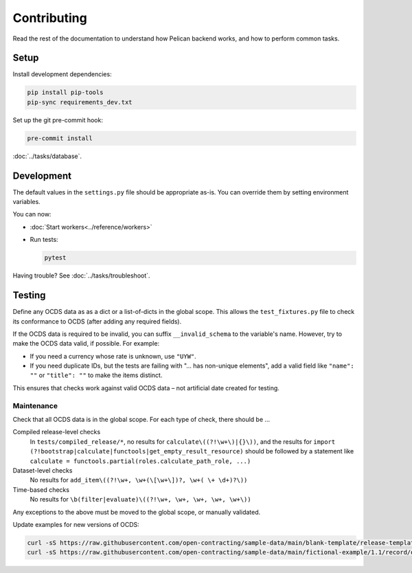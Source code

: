 Contributing
============

Read the rest of the documentation to understand how Pelican backend works, and how to perform common tasks.

Setup
-----

Install development dependencies:

.. code-block:: bash

   pip install pip-tools
   pip-sync requirements_dev.txt

Set up the git pre-commit hook:

.. code-block:: bash

   pre-commit install

:doc:`../tasks/database`.

Development
-----------

The default values in the ``settings.py`` file should be appropriate as-is. You can override them by setting environment variables.

You can now:

-  :doc:`Start workers<../reference/workers>`
-  Run tests:

   .. code-block:: bash

      pytest

Having trouble? See :doc:`../tasks/troubleshoot`.

Testing
-------

Define any OCDS data as as a dict or a list-of-dicts in the global scope. This allows the ``test_fixtures.py`` file to check its conformance to OCDS (after adding any required fields).

If the OCDS data is required to be invalid, you can suffix ``__invalid_schema`` to the variable's name. However, try to make the OCDS data valid, if possible. For example:

-  If you need a currency whose rate is unknown, use ``"UYW"``.
-  If you need duplicate IDs, but the tests are failing with "… has non-unique elements", add a valid field like ``"name": ""`` or ``"title": ""`` to make the items distinct.

This ensures that checks work against valid OCDS data – not artificial date created for testing.

Maintenance
~~~~~~~~~~~

Check that all OCDS data is in the global scope. For each type of check, there should be …

Compiled release-level checks
  In ``tests/compiled_release/*``, no results for ``calculate\((?!\w+\)|{}\))``, and the results for ``import (?!bootstrap|calculate|functools|get_empty_result_resource)`` should be followed by a statement like ``calculate = functools.partial(roles.calculate_path_role, ...)``
Dataset-level checks
  No results for ``add_item\((?!\w+, \w+(\[\w+\])?, \w+( \+ \d+)?\))``
Time-based checks
  No results for ``\b(filter|evaluate)\((?!\w+, \w+, \w+, \w+, \w+\))``

Any exceptions to the above must be moved to the global scope, or manually validated.

Update examples for new versions of OCDS:

.. code-block:: bash

   curl -sS https://raw.githubusercontent.com/open-contracting/sample-data/main/blank-template/release-template-1__1__5.json -o tests/fixtures/blank.json
   curl -sS https://raw.githubusercontent.com/open-contracting/sample-data/main/fictional-example/1.1/record/ocds-213czf-000-00001.json | jq '.records[0].compiledRelease' > tests/fixtures/compiled-release.json
